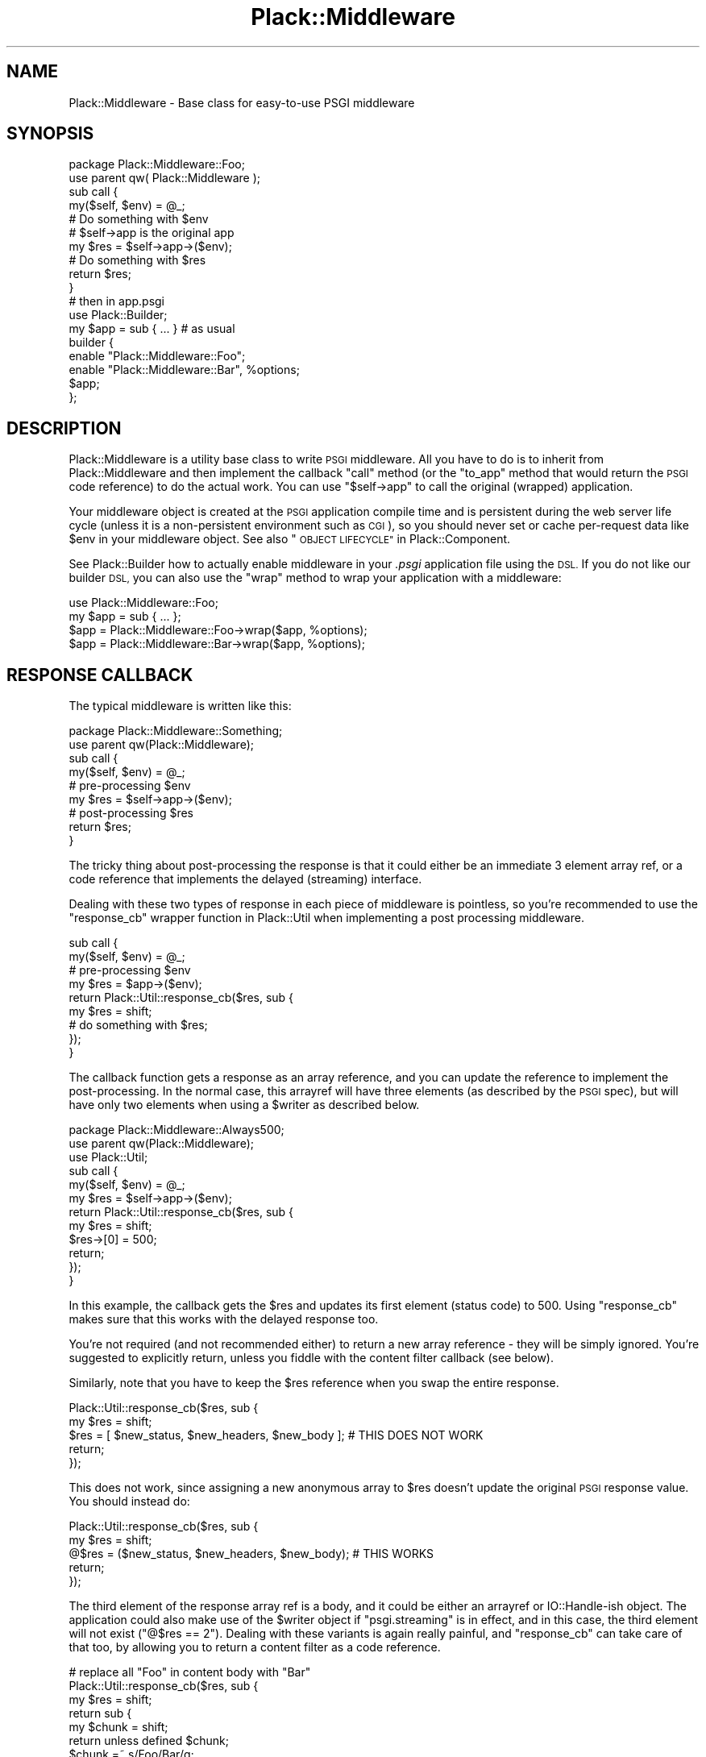.\" Automatically generated by Pod::Man 2.28 (Pod::Simple 3.28)
.\"
.\" Standard preamble:
.\" ========================================================================
.de Sp \" Vertical space (when we can't use .PP)
.if t .sp .5v
.if n .sp
..
.de Vb \" Begin verbatim text
.ft CW
.nf
.ne \\$1
..
.de Ve \" End verbatim text
.ft R
.fi
..
.\" Set up some character translations and predefined strings.  \*(-- will
.\" give an unbreakable dash, \*(PI will give pi, \*(L" will give a left
.\" double quote, and \*(R" will give a right double quote.  \*(C+ will
.\" give a nicer C++.  Capital omega is used to do unbreakable dashes and
.\" therefore won't be available.  \*(C` and \*(C' expand to `' in nroff,
.\" nothing in troff, for use with C<>.
.tr \(*W-
.ds C+ C\v'-.1v'\h'-1p'\s-2+\h'-1p'+\s0\v'.1v'\h'-1p'
.ie n \{\
.    ds -- \(*W-
.    ds PI pi
.    if (\n(.H=4u)&(1m=24u) .ds -- \(*W\h'-12u'\(*W\h'-12u'-\" diablo 10 pitch
.    if (\n(.H=4u)&(1m=20u) .ds -- \(*W\h'-12u'\(*W\h'-8u'-\"  diablo 12 pitch
.    ds L" ""
.    ds R" ""
.    ds C` ""
.    ds C' ""
'br\}
.el\{\
.    ds -- \|\(em\|
.    ds PI \(*p
.    ds L" ``
.    ds R" ''
.    ds C`
.    ds C'
'br\}
.\"
.\" Escape single quotes in literal strings from groff's Unicode transform.
.ie \n(.g .ds Aq \(aq
.el       .ds Aq '
.\"
.\" If the F register is turned on, we'll generate index entries on stderr for
.\" titles (.TH), headers (.SH), subsections (.SS), items (.Ip), and index
.\" entries marked with X<> in POD.  Of course, you'll have to process the
.\" output yourself in some meaningful fashion.
.\"
.\" Avoid warning from groff about undefined register 'F'.
.de IX
..
.nr rF 0
.if \n(.g .if rF .nr rF 1
.if (\n(rF:(\n(.g==0)) \{
.    if \nF \{
.        de IX
.        tm Index:\\$1\t\\n%\t"\\$2"
..
.        if !\nF==2 \{
.            nr % 0
.            nr F 2
.        \}
.    \}
.\}
.rr rF
.\"
.\" Accent mark definitions (@(#)ms.acc 1.5 88/02/08 SMI; from UCB 4.2).
.\" Fear.  Run.  Save yourself.  No user-serviceable parts.
.    \" fudge factors for nroff and troff
.if n \{\
.    ds #H 0
.    ds #V .8m
.    ds #F .3m
.    ds #[ \f1
.    ds #] \fP
.\}
.if t \{\
.    ds #H ((1u-(\\\\n(.fu%2u))*.13m)
.    ds #V .6m
.    ds #F 0
.    ds #[ \&
.    ds #] \&
.\}
.    \" simple accents for nroff and troff
.if n \{\
.    ds ' \&
.    ds ` \&
.    ds ^ \&
.    ds , \&
.    ds ~ ~
.    ds /
.\}
.if t \{\
.    ds ' \\k:\h'-(\\n(.wu*8/10-\*(#H)'\'\h"|\\n:u"
.    ds ` \\k:\h'-(\\n(.wu*8/10-\*(#H)'\`\h'|\\n:u'
.    ds ^ \\k:\h'-(\\n(.wu*10/11-\*(#H)'^\h'|\\n:u'
.    ds , \\k:\h'-(\\n(.wu*8/10)',\h'|\\n:u'
.    ds ~ \\k:\h'-(\\n(.wu-\*(#H-.1m)'~\h'|\\n:u'
.    ds / \\k:\h'-(\\n(.wu*8/10-\*(#H)'\z\(sl\h'|\\n:u'
.\}
.    \" troff and (daisy-wheel) nroff accents
.ds : \\k:\h'-(\\n(.wu*8/10-\*(#H+.1m+\*(#F)'\v'-\*(#V'\z.\h'.2m+\*(#F'.\h'|\\n:u'\v'\*(#V'
.ds 8 \h'\*(#H'\(*b\h'-\*(#H'
.ds o \\k:\h'-(\\n(.wu+\w'\(de'u-\*(#H)/2u'\v'-.3n'\*(#[\z\(de\v'.3n'\h'|\\n:u'\*(#]
.ds d- \h'\*(#H'\(pd\h'-\w'~'u'\v'-.25m'\f2\(hy\fP\v'.25m'\h'-\*(#H'
.ds D- D\\k:\h'-\w'D'u'\v'-.11m'\z\(hy\v'.11m'\h'|\\n:u'
.ds th \*(#[\v'.3m'\s+1I\s-1\v'-.3m'\h'-(\w'I'u*2/3)'\s-1o\s+1\*(#]
.ds Th \*(#[\s+2I\s-2\h'-\w'I'u*3/5'\v'-.3m'o\v'.3m'\*(#]
.ds ae a\h'-(\w'a'u*4/10)'e
.ds Ae A\h'-(\w'A'u*4/10)'E
.    \" corrections for vroff
.if v .ds ~ \\k:\h'-(\\n(.wu*9/10-\*(#H)'\s-2\u~\d\s+2\h'|\\n:u'
.if v .ds ^ \\k:\h'-(\\n(.wu*10/11-\*(#H)'\v'-.4m'^\v'.4m'\h'|\\n:u'
.    \" for low resolution devices (crt and lpr)
.if \n(.H>23 .if \n(.V>19 \
\{\
.    ds : e
.    ds 8 ss
.    ds o a
.    ds d- d\h'-1'\(ga
.    ds D- D\h'-1'\(hy
.    ds th \o'bp'
.    ds Th \o'LP'
.    ds ae ae
.    ds Ae AE
.\}
.rm #[ #] #H #V #F C
.\" ========================================================================
.\"
.IX Title "Plack::Middleware 3pm"
.TH Plack::Middleware 3pm "2016-09-29" "perl v5.20.2" "User Contributed Perl Documentation"
.\" For nroff, turn off justification.  Always turn off hyphenation; it makes
.\" way too many mistakes in technical documents.
.if n .ad l
.nh
.SH "NAME"
Plack::Middleware \- Base class for easy\-to\-use PSGI middleware
.SH "SYNOPSIS"
.IX Header "SYNOPSIS"
.Vb 2
\&  package Plack::Middleware::Foo;
\&  use parent qw( Plack::Middleware );
\&
\&  sub call {
\&      my($self, $env) = @_;
\&      # Do something with $env
\&
\&      # $self\->app is the original app
\&      my $res = $self\->app\->($env);
\&
\&      # Do something with $res
\&      return $res;
\&  }
\&
\&  # then in app.psgi
\&  use Plack::Builder;
\&
\&  my $app = sub { ... } # as usual
\&
\&  builder {
\&      enable "Plack::Middleware::Foo";
\&      enable "Plack::Middleware::Bar", %options;
\&      $app;
\&  };
.Ve
.SH "DESCRIPTION"
.IX Header "DESCRIPTION"
Plack::Middleware is a utility base class to write \s-1PSGI\s0
middleware. All you have to do is to inherit from Plack::Middleware
and then implement the callback \f(CW\*(C`call\*(C'\fR method (or the \f(CW\*(C`to_app\*(C'\fR method
that would return the \s-1PSGI\s0 code reference) to do the actual work. You
can use \f(CW\*(C`$self\->app\*(C'\fR to call the original (wrapped) application.
.PP
Your middleware object is created at the \s-1PSGI\s0 application compile time
and is persistent during the web server life cycle (unless it is a
non-persistent environment such as \s-1CGI\s0), so you should never set or
cache per-request data like \f(CW$env\fR in your middleware object. See
also \*(L"\s-1OBJECT LIFECYCLE\*(R"\s0 in Plack::Component.
.PP
See Plack::Builder how to actually enable middleware in your
\&\fI.psgi\fR application file using the \s-1DSL.\s0 If you do not like our
builder \s-1DSL,\s0 you can also use the \f(CW\*(C`wrap\*(C'\fR method to wrap your application
with a middleware:
.PP
.Vb 1
\&  use Plack::Middleware::Foo;
\&
\&  my $app = sub { ... };
\&  $app = Plack::Middleware::Foo\->wrap($app, %options);
\&  $app = Plack::Middleware::Bar\->wrap($app, %options);
.Ve
.SH "RESPONSE CALLBACK"
.IX Header "RESPONSE CALLBACK"
The typical middleware is written like this:
.PP
.Vb 2
\&  package Plack::Middleware::Something;
\&  use parent qw(Plack::Middleware);
\&
\&  sub call {
\&      my($self, $env) = @_;
\&      # pre\-processing $env
\&      my $res = $self\->app\->($env);
\&      # post\-processing $res
\&      return $res;
\&  }
.Ve
.PP
The tricky thing about post-processing the response is that it could
either be an immediate 3 element array ref, or a code reference that
implements the delayed (streaming) interface.
.PP
Dealing with these two types of response in each piece of middleware
is pointless, so you're recommended to use the \f(CW\*(C`response_cb\*(C'\fR wrapper
function in Plack::Util when implementing a post processing
middleware.
.PP
.Vb 4
\&  sub call {
\&      my($self, $env) = @_;
\&      # pre\-processing $env
\&      my $res = $app\->($env);
\&
\&      return Plack::Util::response_cb($res, sub {
\&          my $res = shift;
\&          # do something with $res;
\&      });
\&  }
.Ve
.PP
The callback function gets a response as an array reference, and you can
update the reference to implement the post-processing. In the normal
case, this arrayref will have three elements (as described by the \s-1PSGI\s0
spec), but will have only two elements when using a \f(CW$writer\fR as
described below.
.PP
.Vb 3
\&  package Plack::Middleware::Always500;
\&  use parent qw(Plack::Middleware);
\&  use Plack::Util;
\&
\&  sub call {
\&      my($self, $env) = @_;
\&      my $res  = $self\->app\->($env);
\&      return Plack::Util::response_cb($res, sub {
\&          my $res = shift;
\&          $res\->[0] = 500;
\&          return;
\&      });
\&  }
.Ve
.PP
In this example, the callback gets the \f(CW$res\fR and updates its first
element (status code) to 500. Using \f(CW\*(C`response_cb\*(C'\fR makes sure that
this works with the delayed response too.
.PP
You're not required (and not recommended either) to return a new array
reference \- they will be simply ignored. You're suggested to
explicitly return, unless you fiddle with the content filter callback
(see below).
.PP
Similarly, note that you have to keep the \f(CW$res\fR reference when you
swap the entire response.
.PP
.Vb 5
\&  Plack::Util::response_cb($res, sub {
\&      my $res = shift;
\&      $res = [ $new_status, $new_headers, $new_body ]; # THIS DOES NOT WORK
\&      return;
\&  });
.Ve
.PP
This does not work, since assigning a new anonymous array to \f(CW$res\fR
doesn't update the original \s-1PSGI\s0 response value. You should instead
do:
.PP
.Vb 5
\&  Plack::Util::response_cb($res, sub {
\&      my $res = shift;
\&      @$res = ($new_status, $new_headers, $new_body); # THIS WORKS
\&      return;
\&  });
.Ve
.PP
The third element of the response array ref is a body, and it could
be either an arrayref or IO::Handle\-ish object. The application could
also make use of the \f(CW$writer\fR object if \f(CW\*(C`psgi.streaming\*(C'\fR is in
effect, and in this case, the third element will not exist
(\f(CW\*(C`@$res == 2\*(C'\fR). Dealing with these variants is again really painful,
and \f(CW\*(C`response_cb\*(C'\fR can take care of that too, by allowing you to return
a content filter as a code reference.
.PP
.Vb 10
\&  # replace all "Foo" in content body with "Bar"
\&  Plack::Util::response_cb($res, sub {
\&      my $res = shift;
\&      return sub {
\&          my $chunk = shift;
\&          return unless defined $chunk;
\&          $chunk =~ s/Foo/Bar/g;
\&          return $chunk;
\&      }
\&  });
.Ve
.PP
The callback takes one argument \f(CW$chunk\fR and your callback is
expected to return the updated chunk. If the given \f(CW$chunk\fR is undef,
it means the stream has reached the end, so your callback should also
return undef, or return the final chunk and return undef when called
next time.
.SH "SEE ALSO"
.IX Header "SEE ALSO"
Plack Plack::Builder Plack::Component
